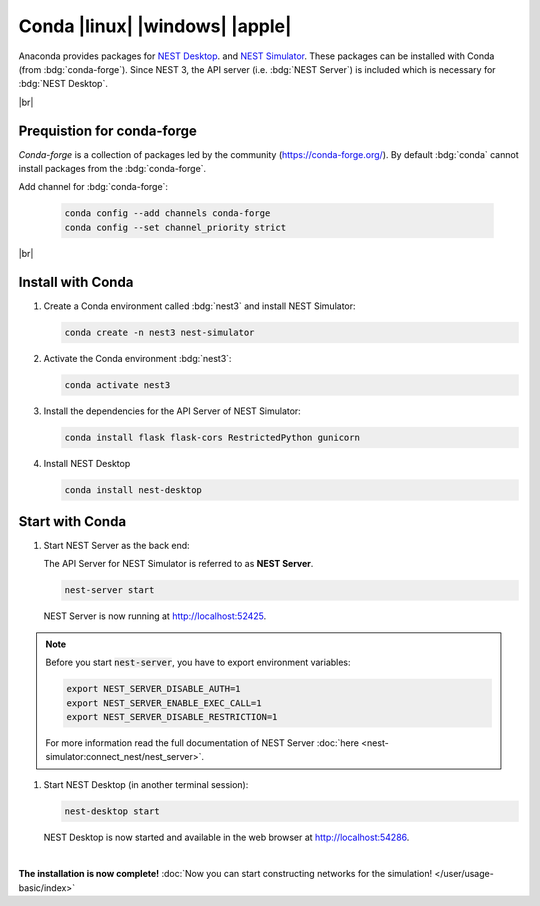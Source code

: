 Conda |linux| |windows| |apple|
===============================

.. image:: /_static/img/logo/conda-logo.png
   :align: left
   :target: #conda-linux-windows-apple
   :width: 120px

Anaconda provides packages for `NEST Desktop <https://anaconda.org/conda-forge/nest-desktop>`_. and `NEST Simulator
<https://anaconda.org/conda-forge/nest-simulator>`_. These packages can be installed with Conda (from
:bdg:`conda-forge`). Since NEST 3, the API server (i.e. :bdg:`NEST Server`) is included which is necessary for
:bdg:`NEST Desktop`.

|br|

Prequistion for conda-forge
---------------------------

`Conda-forge` is a collection of packages led by the community (https://conda-forge.org/). By default :bdg:`conda`
cannot install packages from the :bdg:`conda-forge`.

Add channel for :bdg:`conda-forge`:

   .. code-block:: bash

      conda config --add channels conda-forge
      conda config --set channel_priority strict

|br|

Install with Conda
------------------

#. Create a Conda environment called :bdg:`nest3` and install NEST Simulator:

   .. code-block:: bash

      conda create -n nest3 nest-simulator

#. Activate the Conda environment :bdg:`nest3`:

   .. code-block:: bash

      conda activate nest3

#. Install the dependencies for the API Server of NEST Simulator:

   .. code-block:: bash

      conda install flask flask-cors RestrictedPython gunicorn

#. Install NEST Desktop

   .. code-block:: bash

      conda install nest-desktop


Start with Conda
----------------

#. Start NEST Server as the back end:

   The API Server for NEST Simulator is referred to as **NEST Server**.

   .. code-block:: bash

      nest-server start

   NEST Server is now running at http://localhost:52425.

.. note::
   Before you start :code:`nest-server`, you have to export environment variables:

   .. code-block:: bash

      export NEST_SERVER_DISABLE_AUTH=1
      export NEST_SERVER_ENABLE_EXEC_CALL=1
      export NEST_SERVER_DISABLE_RESTRICTION=1

   For more information read the full documentation of NEST Server
   :doc:`here <nest-simulator:connect_nest/nest_server>`.

#. Start NEST Desktop (in another terminal session):

   .. code-block:: bash

      nest-desktop start

   NEST Desktop is now started and available in the web browser at http://localhost:54286.

|

**The installation is now complete!**
:doc:`Now you can start constructing networks for the simulation! </user/usage-basic/index>`

.. seeAlso::
   For more information read the full documentation of the command API
   :doc:`here </user/usage-advanced/command-API>`.
